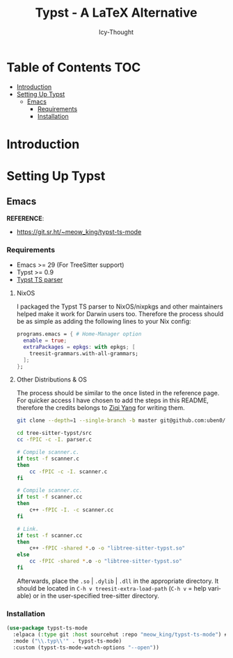 #+title: Typst - A LaTeX Alternative
#+author: Icy-Thought
#+language: en

* Table of Contents :TOC:
- [[#introduction][Introduction]]
- [[#setting-up-typst][Setting Up Typst]]
  - [[#emacs][Emacs]]
    - [[#requirements][Requirements]]
    - [[#installation][Installation]]

* Introduction

* Setting Up Typst

** Emacs

*REFERENCE*:
- https://git.sr.ht/~meow_king/typst-ts-mode

*** Requirements

- Emacs >= 29 (For TreeSitter support)
- Typst >= 0.9
- [[https://github.com/uben0/tree-sitter-typst][Typst TS parser]]

**** NixOS

I packaged the Typst TS parser to NixOS/nixpkgs and other maintainers helped make it work for Darwin users too. Therefore the process should be as simple as adding the following lines to your Nix config:

#+begin_src nix
programs.emacs = { # Home-Manager option
  enable = true;
  extraPackages = epkgs: with epkgs; [
    treesit-grammars.with-all-grammars;
  ];
};
#+end_src

**** Other Distributions & OS 

The process should be similar to the once listed in the reference page. For quicker access I have chosen to add the steps in this README, therefore the credits belongs to [[https://github.com/Ziqi-Yang/][Ziqi Yang]] for writing them.

#+begin_src bash
git clone --depth=1 --single-branch -b master git@github.com:uben0/tree-sitter-typst.git

cd tree-sitter-typst/src
cc -fPIC -c -I. parser.c

# Compile scanner.c.
if test -f scanner.c
then
    cc -fPIC -c -I. scanner.c
fi

# Compile scanner.cc.
if test -f scanner.cc
then
    c++ -fPIC -I. -c scanner.cc
fi

# Link.
if test -f scanner.cc
then
    c++ -fPIC -shared *.o -o "libtree-sitter-typst.so"
else
    cc -fPIC -shared *.o -o "libtree-sitter-typst.so"
fi
#+end_src

Afterwards, place the ~.so~ | ~.dylib~ | ~.dll~ in the appropriate directory. It should be located in ~C-h v treesit-extra-load-path~ (~C-h v~ = help variable) or in the user-specified tree-sitter directory.

*** Installation

#+begin_src emacs-lisp
(use-package typst-ts-mode
  :elpaca (:type git :host sourcehut :repo "meow_king/typst-ts-mode") # elpaca == package manager
  :mode ("\\.typ\\'" . typst-ts-mode)
  :custom (typst-ts-mode-watch-options "--open"))
#+end_src
